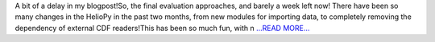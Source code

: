 .. title: Almost There!
.. slug:
.. date: 2018-07-29 17:27:40 
.. tags: HelioPy
.. author: Yatharth Rai
.. link: https://medium.com/@yatharthrai16/almost-there-71dc88620a51?source=rss-625efe4f062d------2
.. description:
.. category: gsoc2018

A bit of a delay in my blogpost!So, the final evaluation approaches, and barely a week left now! There have been so many changes in the HelioPy in the past two months, from new modules for importing data, to completely removing the dependency of external CDF readers!This has been so much fun, with n `...READ MORE... <https://medium.com/@yatharthrai16/almost-there-71dc88620a51?source=rss-625efe4f062d------2>`__

